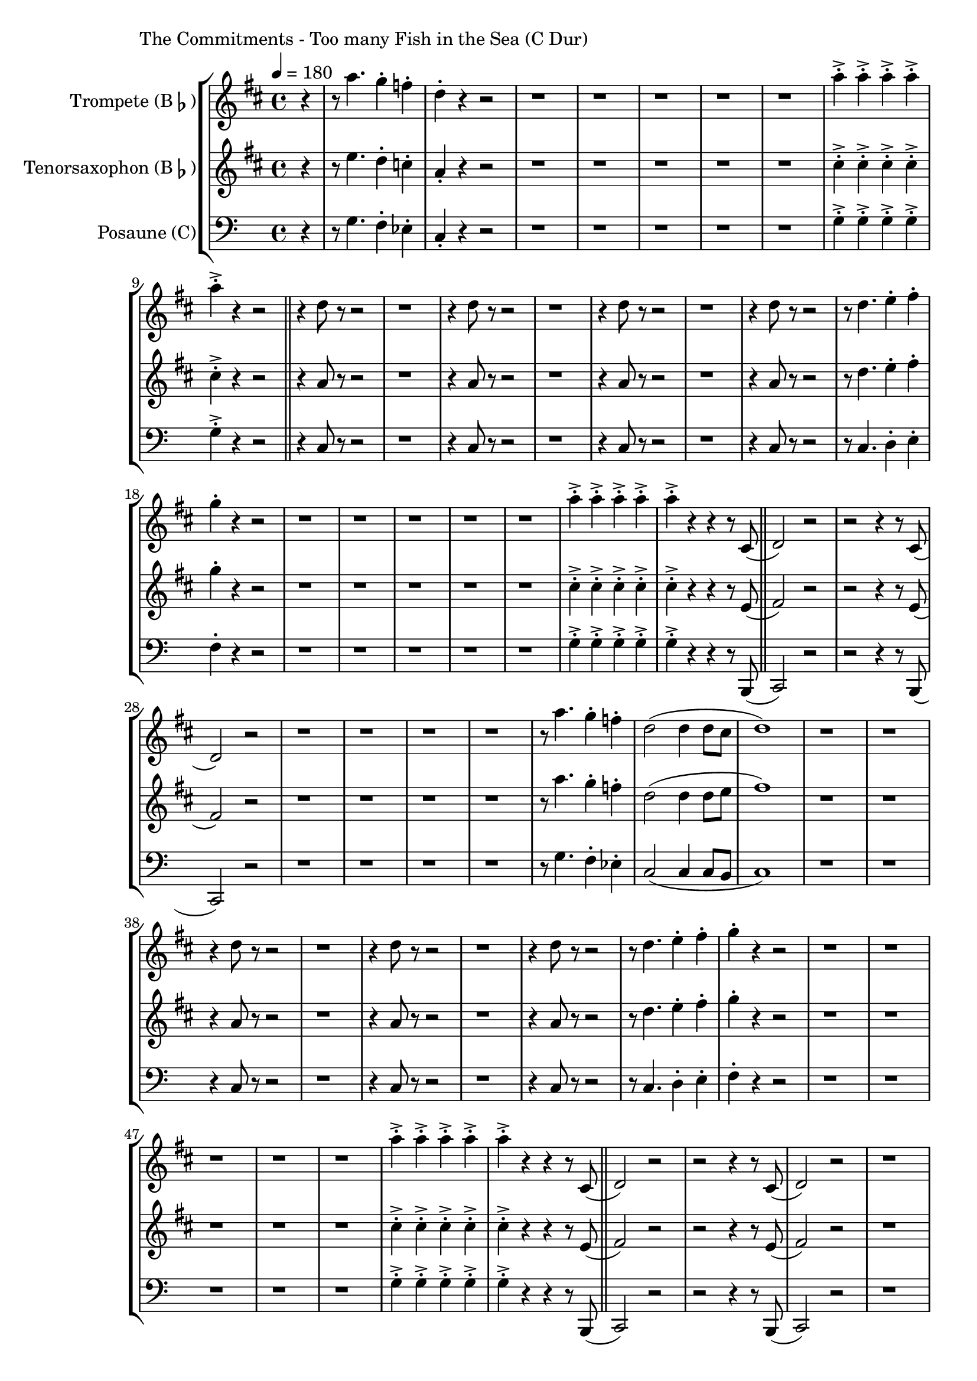 \version "2.24.4"

\paper {
        left-margin = 3\cm
}

\markup {
        The Commitments - Too many Fish in the Sea (C Dur)
}

TrompetenNoten =
{
	\partial 4 r4 | r8 g'4. f4-. es-. | c4-. r4 r2 |
	r1 | r1 | r1 | r1 | r1 |
	g'4->-. g->-. g->-. g->-. | g->-. r r2 \bar "||"

	r4 c,8 r8 r2 | r1 |
	r4 c8 r8 r2 | r1 |
	r4 c8 r8 r2 | r1 |
	r4 c8 r8 r2 | r8 c4. d4-. e-. |

	f-. r4 r2 | r1 |
	r1 | r1 | r1 | r1
	g4->-. g->-. g->-. g->-. | g->-. r r r8 b,,( \bar "||"

	c2) r2 | r2 r4 r8 b(
	c2) r2 | 
	r1 | r1 | r1 | r1

	r8 g''4. f4-. es-. | c2( c4 c8 b | c1) |
	r1 | r1
	r4 c8 r8 r2 | r1 |
	r4 c8 r8 r2 | r1 |
	r4 c8 r8 r2 | r8 c4. d4-. e-. |

	f-. r4 r2 | r1 |
	r1 | r1 | r1 | r1

	g4->-. g->-. g->-. g->-. | g->-. r r r8 b,,( \bar "||"
	c2) r2 | r2 r4 r8 b(
	c2) r2 | 
	r1 | r1 | r1 | r1

	r8 g''4. f4-. es-. | c2( c4 c8 b | c1) \bar "||"

	r1 | r1
	r1 | r1
	r1 | r1
	r1 | r8 c4. d4-. e-. |

	f-. r4 r2 | r1 |
	r1 | r1 | r1 | r1

	g4->-. g->-. g->-. g->-. | g->-. r r r8 b,,( \bar "||"
	c2) r2 | r2 r4 r8 b(
	c2) r2 | 
	r1 | r1 | r1 | r1

	r8 g''4. f4-. es-. | c2( c4 c8 b | c1) \bar "||"

	r1 | r4 c8 c r4 c4 |
	r4 c4 r2 | r4 c8 c r4 c4 |
	r4 c4 r2 | r4 c8 c r4 c4 |
	r4 c4 r2 | r4 c8 c r4 c4 |

	r4 c4 r2 | r4 c8 c r4 c4 |
	r4 c4 r2 | r4 c8 c r4 c4 |
	r4 c4 r2 | r4 c8 c r4 c4 |
	r4 c4 r2 | r4 c8 c r4 c4 |

	r4 c4 r2 | r4 c8 c r4 c4 |
	r4 c4 r2 | r4 c8 c r4 c4 |
	r4 c4 r2 | r4 c8 c r4 c4 |
	r4 c4 r2 | r4 c8 c r4 c4 |

	r4 c4 r2 | r4 c'8 c r4 c4 |
	r4 c,4 r2 | r4 c'8 c r4 c4 |
	r4 c,4 r2 | r4 c'8 c r4 c4 |
	r4 c,4 r2 | 

	r8 g'4. f4-. es-. |
	r8 ges4. f4-. es-. |
	r1 |
	r2 c'4 r4 |
}

SaxNoten =
{
	\partial 4 r4 | r8 d'4. c4-. bes-. | g4-. r4 r2 |
	r1 | r1 | r1 | r1 | r1 |
	b4->-. b->-. b->-. b->-. | b->-. r r2 \bar "||"

	r4 g8 r8 r2 | r1 |
	r4 g8 r8 r2 | r1 |
	r4 g8 r8 r2 | r1 |
	r4 g8 r8 r2 | r8 c4. d4-. e-. |

	f-. r4 r2 | r1 |
	r1 | r1 | r1 | r1
	b,4->-. b->-. b->-. b->-. | b->-. r r r8 d,( \bar "||"

	e2) r2 | r2 r4 r8 d(
	e2) r2 | 
	r1 | r1 | r1 | r1 |

	r8 g'4. f4-. es-. | c2( c4 c8 d | e1) |
	r1 | r1 |
	r4 g,8 r8 r2 | r1 |
	r4 g8 r8 r2 | r1 |
	r4 g8 r8 r2 | r8 c4. d4-. e-. |

	f-. r4 r2 | r1 |
	r1 | r1 | r1 | r1

	b,4->-. b->-. b->-. b->-. | b->-. r r r8 d,( \bar "||"
	e2) r2 | r2 r4 r8 d(
	e2) r2 | 
	r1 | r1 | r1 | r1

	r8 g'4. f4-. es-. | c2( c4 c8 d | e1) \bar "||"

	r1^"Solo" | r1
	r1 | r1
	r1 | r1
	r1 | r8 c4. d4-. e-. |

	f-. r4 r2 | r1 |
	r1 | r1 | r1 | r1

	b,4->-. b->-. b->-. b->-. | b->-. r r r8 d,( \bar "||"
	e2) r2 | r2 r4 r8 d(
	e2) r2 | 
	r1 | r1 | r1 | r1

	r8 g'4. f4-. es-. | c2( c4 c8 d | e1) \bar "||"

	r1 | r4 g,8 g r4 g4 |
	r4 g4 r2 | r4 g8 g r4 g4 |
	r4 g4 r2 | r4 g8 g r4 g4 |
	r4 g4 r2 | r4 g8 g r4 g4 |

	r4 g4 r2 | r4 g8 g r4 g4 |
	r4 g4 r2 | r4 g8 g r4 g4 |
	r4 g4 r2 | r4 g8 g r4 g4 |
	r4 g4 r2 | r4 g8 g r4 g4 |

	r4 g4 r2 | r4 g8 g r4 g4 |
	r4 g4 r2 | r4 g8 g r4 g4 |
	r4 g4 r2 | r4 g8 g r4 g4 |
	r4 g4 r2 | r4 g8 g r4 g4 |

	r4 g4 r2 | r4 g8 g r4 g4 |
	r4 g4 r2 | r4 g8 g r4 g4 |
	r4 g4 r2 | r4 g8 g r4 g4 |
	r4 g4 r2 | 

	r8 g'4. f4-. es-. |
	r8 ges4. f4-. es-. |
	r1 |
	r2 g4 r4 |
}

PosaunenNoten = \TrompetenNoten

\score {
        \new StaffGroup <<
                \new Staff = "trumpet" {
                        \tempo 4 = 180
                        \set Staff.instrumentName = \markup { Trompete (B\flat) }
                        \set Staff.midiInstrument = "trumpet"
                        \transposition bes
                        \key d \major
                        \transpose bes c { \relative c''' \TrompetenNoten }
                }

                \new Staff = "tenorsax" {
                        \set Staff.instrumentName = \markup { Tenorsaxophon (B\flat) }
                        \set Staff.midiInstrument = "tenor sax"
                        \transposition bes
                        \key d \major
                        \transpose bes c { \relative c'' \SaxNoten }
                }

                \new Staff = "posaune" {
                        \set Staff.instrumentName = \markup { Posaune (C) }
                        \set Staff.midiInstrument = "trombone"
                        \key c \major
                        \clef bass
                        \transpose c c { \relative c \PosaunenNoten }
                }
        >>

          \midi {}
          \layout {}
}
